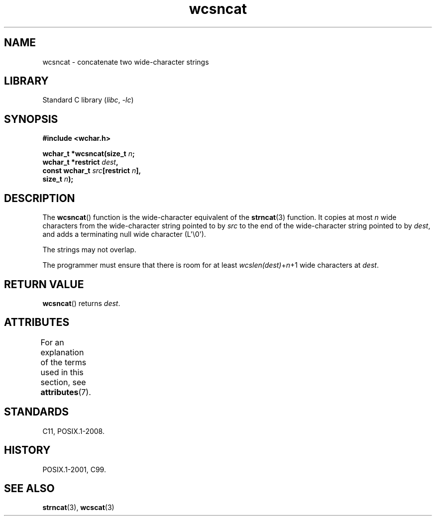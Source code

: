 '\" t
.\" Copyright, The contributors to the Linux man-pages project
.\"
.\" SPDX-License-Identifier: GPL-2.0-or-later
.\"
.TH wcsncat 3 (date) "Linux man-pages (unreleased)"
.SH NAME
wcsncat \- concatenate two wide-character strings
.SH LIBRARY
Standard C library
.RI ( libc ,\~ \-lc )
.SH SYNOPSIS
.nf
.B #include <wchar.h>
.P
.BI "wchar_t *wcsncat(size_t " n ;
.BI "                 wchar_t *restrict " dest ,
.BI "                 const wchar_t " src "[restrict " n ],
.BI "                 size_t " n );
.fi
.SH DESCRIPTION
The
.BR wcsncat ()
function is the wide-character equivalent of the
.BR strncat (3)
function.
It copies at most
.I n
wide characters from the wide-character
string pointed to by
.I src
to the end of the wide-character string pointed
to by
.IR dest ,
and adds a terminating null wide character (L\[aq]\[rs]0\[aq]).
.P
The strings may not overlap.
.P
The programmer must ensure that there is room for at least
.IR wcslen(dest) + n +1
wide characters at
.IR dest .
.SH RETURN VALUE
.BR wcsncat ()
returns
.IR dest .
.SH ATTRIBUTES
For an explanation of the terms used in this section, see
.BR attributes (7).
.TS
allbox;
lbx lb lb
l l l.
Interface	Attribute	Value
T{
.na
.nh
.BR wcsncat ()
T}	Thread safety	MT-Safe
.TE
.SH STANDARDS
C11, POSIX.1-2008.
.SH HISTORY
POSIX.1-2001, C99.
.SH SEE ALSO
.BR strncat (3),
.BR wcscat (3)
